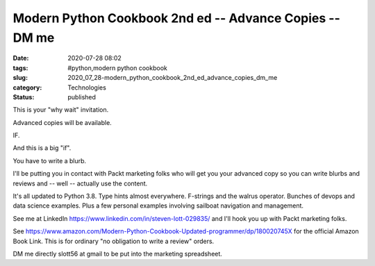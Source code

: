 Modern Python Cookbook 2nd ed -- Advance Copies  -- DM me
=========================================================

:date: 2020-07-28 08:02
:tags: #python,modern python cookbook
:slug: 2020_07_28-modern_python_cookbook_2nd_ed_advance_copies_dm_me
:category: Technologies
:status: published

This is your "why wait" invitation.


Advanced copies will be available.


IF.


And this is a big "if".


You have to write a blurb.


I'll be putting you in contact with Packt marketing folks who will
get you your advanced copy so you can write blurbs and reviews and --
well -- actually use the content.


It's all updated to Python 3.8. Type hints almost everywhere.
F-strings and the walrus operator. Bunches of devops and data science
examples. Plus a few personal examples involving sailboat navigation
and management.


See me at LinkedIn https://www.linkedin.com/in/steven-lott-029835/
and I'll hook you up with Packt marketing folks.


See https://www.amazon.com/Modern-Python-Cookbook-Updated-programmer/dp/180020745X
for the official Amazon Book Link. This is for ordinary "no
obligation to write a review" orders.


DM me directly slott56 at gmail to be put into the marketing
spreadsheet.





